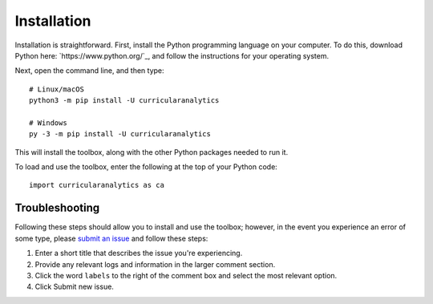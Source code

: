 Installation
============

Installation is straightforward. First, install the Python programming language on your computer. To do this, download Python here: `https://www.python.org/`_, and follow the instructions for your operating system.

Next, open the command line, and then type::

  # Linux/macOS
  python3 -m pip install -U curricularanalytics

  # Windows
  py -3 -m pip install -U curricularanalytics

This will install the toolbox, along with the other Python packages needed to run it.

To load and use the toolbox, enter the following at the top of your Python code::

  import curricularanalytics as ca

Troubleshooting
---------------

Following these steps should allow you to install and use the toolbox; however, in the event you experience an error of some type, please `submit an issue <https://github.com/SheepTester-forks/CurricularAnalytics.py>`_ and follow these steps:

1. Enter a short title that describes the issue you're experiencing.
2. Provide any relevant logs and information in the larger comment section.
3. Click the word ``labels`` to the right of the comment box and select the most relevant option.
4. Click Submit new issue.
